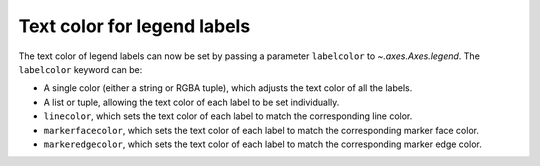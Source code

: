Text color for legend labels
----------------------------

The text color of legend labels can now be set by passing a parameter
``labelcolor`` to `~.axes.Axes.legend`. The ``labelcolor`` keyword can be:

* A single color (either a string or RGBA tuple), which adjusts the text color
  of all the labels.
* A list or tuple, allowing the text color of each label to be set
  individually.
* ``linecolor``, which sets the text color of each label to match the
  corresponding line color.
* ``markerfacecolor``, which sets the text color of each label to match the
  corresponding marker face color.
* ``markeredgecolor``,  which sets the text color of each label to match the
  corresponding marker edge color.
